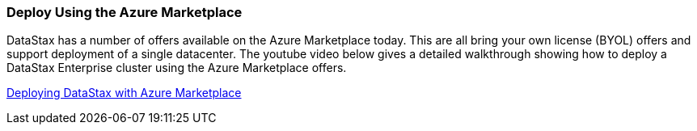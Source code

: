 
=== Deploy Using the Azure Marketplace

DataStax has a number of offers available on the Azure Marketplace today.  This are all bring your own license (BYOL) offers and support deployment of a single datacenter.  The youtube video below gives a detailed walkthrough showing how to deploy a DataStax Enterprise cluster using the Azure Marketplace offers.

https://youtu.be/tmXdSEMjwCE[Deploying DataStax with Azure Marketplace]
